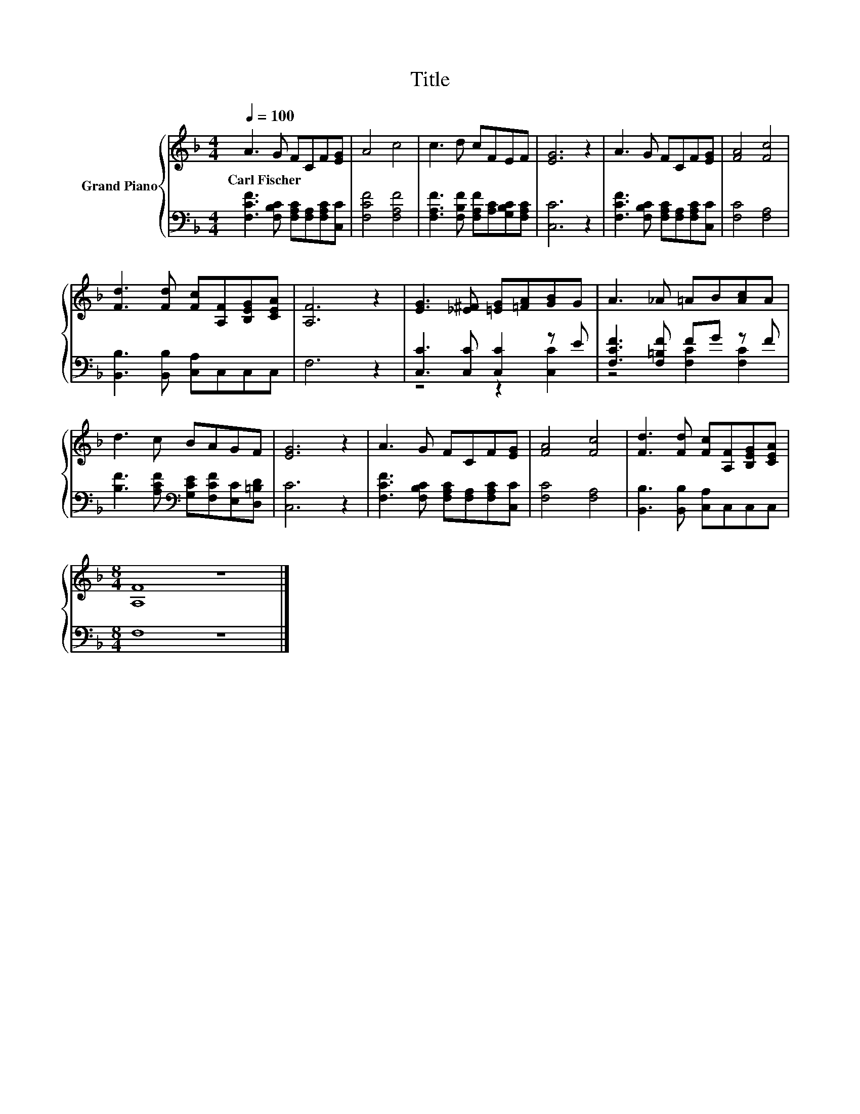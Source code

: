X:1
T:Title
%%score { 1 | ( 2 3 ) }
L:1/8
Q:1/4=100
M:4/4
K:F
V:1 treble nm="Grand Piano"
V:2 bass 
V:3 bass 
V:1
 A3 G FCF[EG] | A4 c4 | c3 d cFEF | [EG]6 z2 | A3 G FCF[EG] | [FA]4 [Fc]4 | %6
w: Carl~Fischer * * * * *||||||
 [Fd]3 [Fd] [Fc][A,F][B,EG][CEA] | [A,F]6 z2 | [EG]3 [_E^F] [=EG][=FA][GB]G | A3 _A =AB[Ac]A | %10
w: ||||
 d3 c BAGF | [EG]6 z2 | A3 G FCF[EG] | [FA]4 [Fc]4 | [Fd]3 [Fd] [Fc][A,F][B,EG][CEA] | %15
w: |||||
[M:8/4] [A,F]8 z8 |] %16
w: |
V:2
 [F,CF]3 [F,B,C] [F,A,C][F,A,][F,A,C][C,C] | [F,CF]4 [F,A,F]4 | %2
 [F,A,F]3 [F,B,F] [F,A,F][A,C][G,B,C][F,A,C] | [C,C]6 z2 | %4
 [F,CF]3 [F,B,C] [F,A,C][F,A,][F,A,C][C,C] | [F,C]4 [F,A,]4 | [B,,B,]3 [B,,B,] [C,A,]C,C,C, | %7
 F,6 z2 | [C,C]3 [C,C] [C,C]2 z E | [F,CF]3 [F,=B,F] FG z F | %10
 [B,F]3 [A,CF][K:bass] [G,CE][F,CF][E,C][D,=B,D] | [C,C]6 z2 | %12
 [F,CF]3 [F,B,C] [F,A,C][F,A,][F,A,C][C,C] | [F,C]4 [F,A,]4 | [B,,B,]3 [B,,B,] [C,A,]C,C,C, | %15
[M:8/4] F,8 z8 |] %16
V:3
 x8 | x8 | x8 | x8 | x8 | x8 | x8 | x8 | z4 z2 [C,C]2 | z4 [F,C]2 [F,C]2 | x4[K:bass] x4 | x8 | %12
 x8 | x8 | x8 |[M:8/4] x16 |] %16

